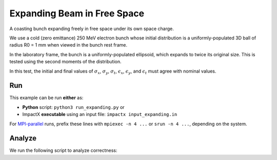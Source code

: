 .. _examples-expanding:

Expanding Beam in Free Space
============================

A coasting bunch expanding freely in free space under its own space charge.

We use a cold (zero emittance) 250 MeV electron bunch whose
initial distribution is a uniformly-populated 3D ball of radius R0 = 1 mm when viewed in the bunch rest
frame.

In the laboratory frame, the bunch is a uniformly-populated ellipsoid, which
expands to twice its original size.  This is tested using the second moments of the distribution.

In this test, the initial and final values of :math:`\sigma_x`, :math:`\sigma_y`, :math:`\sigma_t`, :math:`\epsilon_x`, :math:`\epsilon_y`, and :math:`\epsilon_t` must agree with nominal values.


Run
---

This example can be run **either** as:

* **Python** script: ``python3 run_expanding.py`` or
* ImpactX **executable** using an input file: ``impactx input_expanding.in``

For `MPI-parallel <https://www.mpi-forum.org>`__ runs, prefix these lines with ``mpiexec -n 4 ...`` or ``srun -n 4 ...``, depending on the system.

.. tab-set::

   .. tab-item:: Python: Script

      .. literalinclude:: run_expanding.py
         :language: python3
         :caption: You can copy this file from ``examples/expanding/run_expanding.py``.

   .. tab-item:: Executable: Input File

       .. literalinclude:: input_expanding.in
          :language: ini
          :caption: You can copy this file from ``examples/expanding/input_expanding.in``.


Analyze
-------

We run the following script to analyze correctness:

.. dropdown:: Script ``analysis_expanding.py``

   .. literalinclude:: analysis_expanding.py
      :language: python3
      :caption: You can copy this file from ``examples/expanding/analysis_expanding.py``.
